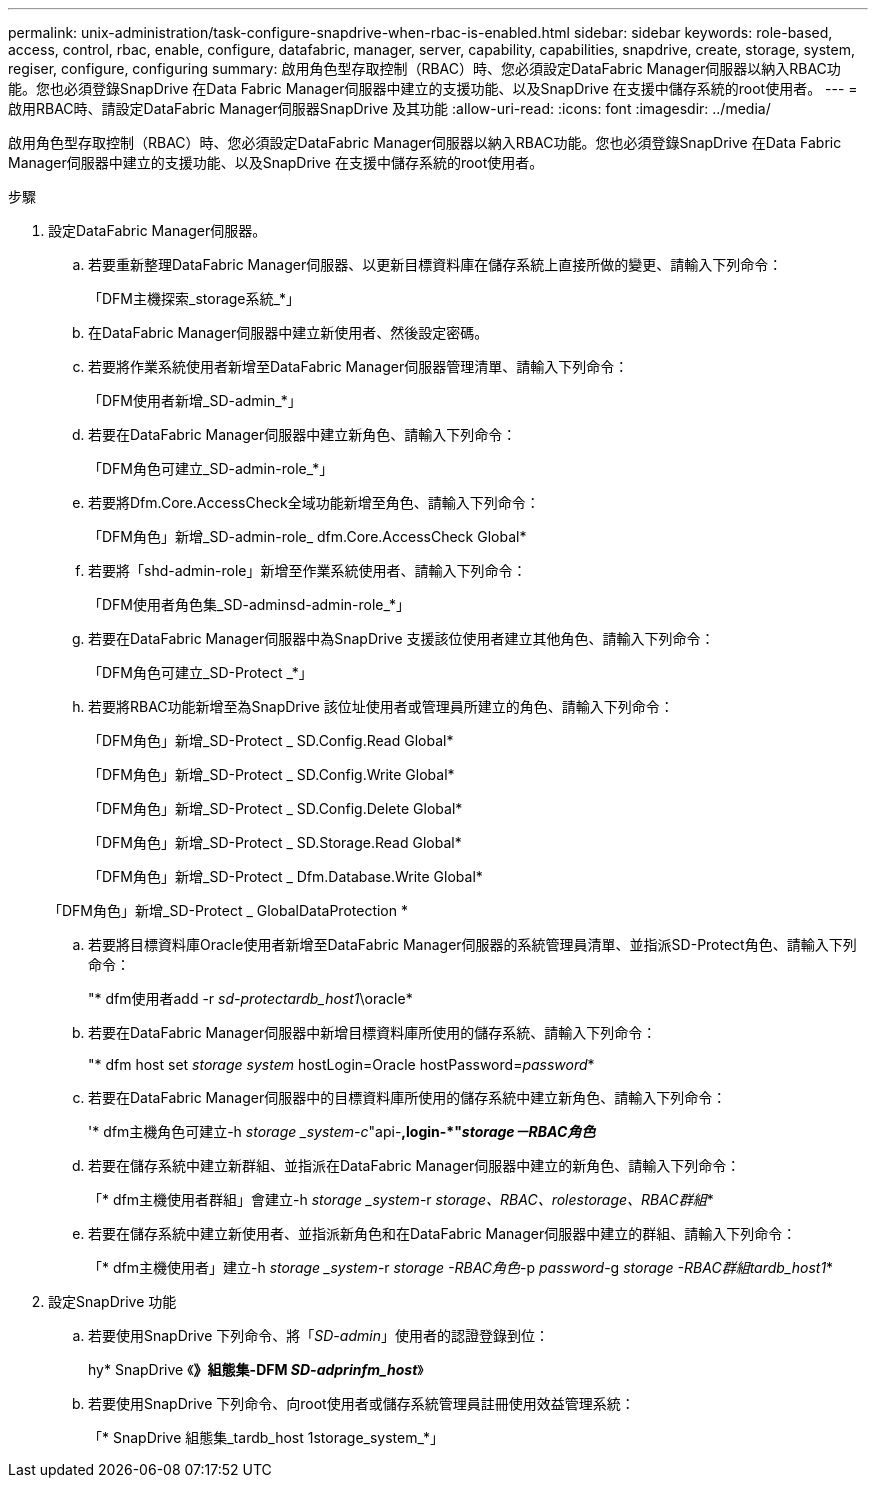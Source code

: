 ---
permalink: unix-administration/task-configure-snapdrive-when-rbac-is-enabled.html 
sidebar: sidebar 
keywords: role-based, access, control, rbac, enable, configure, datafabric, manager, server, capability, capabilities, snapdrive, create, storage, system, regiser, configure, configuring 
summary: 啟用角色型存取控制（RBAC）時、您必須設定DataFabric Manager伺服器以納入RBAC功能。您也必須登錄SnapDrive 在Data Fabric Manager伺服器中建立的支援功能、以及SnapDrive 在支援中儲存系統的root使用者。 
---
= 啟用RBAC時、請設定DataFabric Manager伺服器SnapDrive 及其功能
:allow-uri-read: 
:icons: font
:imagesdir: ../media/


[role="lead"]
啟用角色型存取控制（RBAC）時、您必須設定DataFabric Manager伺服器以納入RBAC功能。您也必須登錄SnapDrive 在Data Fabric Manager伺服器中建立的支援功能、以及SnapDrive 在支援中儲存系統的root使用者。

.步驟
. 設定DataFabric Manager伺服器。
+
.. 若要重新整理DataFabric Manager伺服器、以更新目標資料庫在儲存系統上直接所做的變更、請輸入下列命令：
+
「DFM主機探索_storage系統_*」

.. 在DataFabric Manager伺服器中建立新使用者、然後設定密碼。
.. 若要將作業系統使用者新增至DataFabric Manager伺服器管理清單、請輸入下列命令：
+
「DFM使用者新增_SD-admin_*」

.. 若要在DataFabric Manager伺服器中建立新角色、請輸入下列命令：
+
「DFM角色可建立_SD-admin-role_*」

.. 若要將Dfm.Core.AccessCheck全域功能新增至角色、請輸入下列命令：
+
「DFM角色」新增_SD-admin-role_ dfm.Core.AccessCheck Global*

.. 若要將「shd-admin-role」新增至作業系統使用者、請輸入下列命令：
+
「DFM使用者角色集_SD-adminsd-admin-role_*」

.. 若要在DataFabric Manager伺服器中為SnapDrive 支援該位使用者建立其他角色、請輸入下列命令：
+
「DFM角色可建立_SD-Protect _*」

.. 若要將RBAC功能新增至為SnapDrive 該位址使用者或管理員所建立的角色、請輸入下列命令：
+
「DFM角色」新增_SD-Protect _ SD.Config.Read Global*

+
「DFM角色」新增_SD-Protect _ SD.Config.Write Global*

+
「DFM角色」新增_SD-Protect _ SD.Config.Delete Global*

+
「DFM角色」新增_SD-Protect _ SD.Storage.Read Global*

+
「DFM角色」新增_SD-Protect _ Dfm.Database.Write Global*

+
「DFM角色」新增_SD-Protect _ GlobalDataProtection *

.. 若要將目標資料庫Oracle使用者新增至DataFabric Manager伺服器的系統管理員清單、並指派SD-Protect角色、請輸入下列命令：
+
"* dfm使用者add -r _sd-protectardb_host1_\oracle*

.. 若要在DataFabric Manager伺服器中新增目標資料庫所使用的儲存系統、請輸入下列命令：
+
"* dfm host set _storage system_ hostLogin=Oracle hostPassword=_password_*

.. 若要在DataFabric Manager伺服器中的目標資料庫所使用的儲存系統中建立新角色、請輸入下列命令：
+
'* dfm主機角色可建立-h _storage _system-c_"api-**,login-*"_storage－RBAC角色_**

.. 若要在儲存系統中建立新群組、並指派在DataFabric Manager伺服器中建立的新角色、請輸入下列命令：
+
「* dfm主機使用者群組」會建立-h _storage _system_-r _storage、RBAC、rolestorage、RBAC群組_*

.. 若要在儲存系統中建立新使用者、並指派新角色和在DataFabric Manager伺服器中建立的群組、請輸入下列命令：
+
「* dfm主機使用者」建立-h _storage _system_-r _storage -RBAC角色_-p _password_-g _storage -RBAC群組tardb_host1_*



. 設定SnapDrive 功能
+
.. 若要使用SnapDrive 下列命令、將「_SD-admin_」使用者的認證登錄到位：
+
hy* SnapDrive 《*》組態集-DFM _SD-adprinfm_host_*》

.. 若要使用SnapDrive 下列命令、向root使用者或儲存系統管理員註冊使用效益管理系統：
+
「* SnapDrive 組態集_tardb_host 1storage_system_*」




